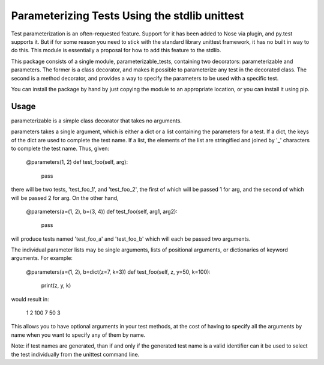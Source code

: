 Parameterizing Tests Using the stdlib unittest
==============================================


Test parameterization is an often-requested feature.  Support for it has been
added to Nose via plugin, and py.test supports it.  But if for some reason you
need to stick with the standard library unittest framework, it has no built in
way to do this.  This module is essentially a proposal for how to add this
feature to the stdlib.

This package consists of a single module, parameterizable_tests, containing two
decorators: parameterizable and parameters.  The former is a class decorator,
and makes it possible to parameterize any test in the decorated class.  The
second is a method decorator, and provides a way to specify the parameters to
be used with a specific test.

You can install the package by hand by just copying the module to an
appropriate location, or you can install it using pip.


Usage
-----

parameterizable is a simple class decorator that takes no arguments.

parameters takes a single argument, which is either a dict or a list containing
the parameters for a test.  If a dict, the keys of the dict are used to
complete the test name.  If a list, the elements of the list are stringified
and joined by '_' characters to complete the test name.  Thus, given:

    @parameters(1, 2)
    def test_foo(self, arg):
        pass

there will be two tests, 'test_foo_1', and 'test_foo_2', the first of which
will be passed 1 for arg, and the second of which will be passed 2 for arg.  On
the other hand,

    @parameters(a=(1, 2), b=(3, 4))
    def test_foo(self, arg1, arg2):
        pass

will produce tests named 'test_foo_a' and 'test_foo_b' which will each be
passed two arguments.

The individual parameter lists may be single arguments, lists of positional
arguments, or dictionaries of keyword arguments.  For example:

    @parameters(a=(1, 2), b=dict(z=7, k=3))
    def test_foo(self, z, y=50, k=100):
        print(z, y, k)

would result in:

    1 2 100
    7 50 3

This allows you to have optional arguments in your test methods, at the cost of
having to specify all the arguments by name when you want to specify any of
them by name.

Note: if test names are generated, than if and only if the generated test name
is a valid identifier can it be used to select the test individually from the
unittest command line.
